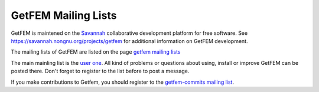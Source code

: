 
.. index:: mailing lists

.. _mailing-lists:

GetFEM Mailing Lists
======================

GetFEM is maintened on the `Savannah <http://Savannah.gnu.org>`_ collaborative development platform for free software. See https://savannah.nongnu.org/projects/getfem for additional information on GetFEM development.



The mailing lists of GetFEM are listed on the page `getfem mailing lists <https://savannah.nongnu.org/mail/?group=getfem>`_

The main mainling list is the `user one <https://lists.nongnu.org/mailman/listinfo/getfem-users>`_. All kind of problems or questions about using, install or improve GetFEM can be posted there. Don't forget to register to the list before to post a message.


If you make contributions to Getfem, you should register to the `getfem-commits mailing list <https://lists.nongnu.org/mailman/listinfo/getfem-commits>`_.



